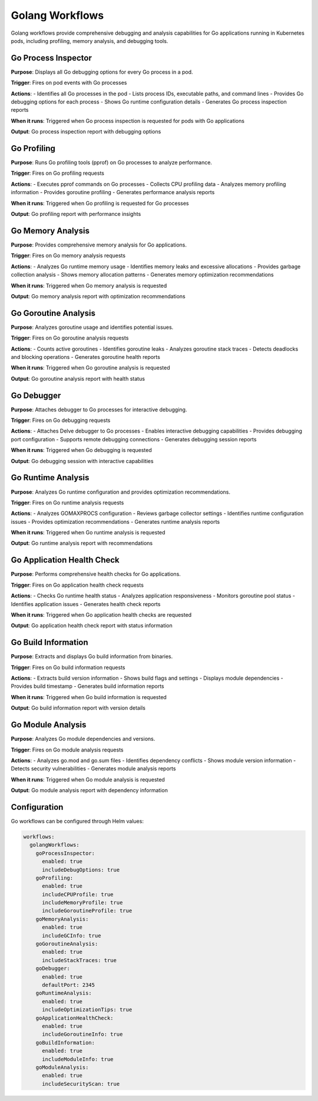 Golang Workflows
===============

Golang workflows provide comprehensive debugging and analysis capabilities for Go applications running in Kubernetes pods, including profiling, memory analysis, and debugging tools.

Go Process Inspector
------------------

**Purpose**: Displays all Go debugging options for every Go process in a pod.

**Trigger**: Fires on pod events with Go processes

**Actions**:
- Identifies all Go processes in the pod
- Lists process IDs, executable paths, and command lines
- Provides Go debugging options for each process
- Shows Go runtime configuration details
- Generates Go process inspection reports

**When it runs**: Triggered when Go process inspection is requested for pods with Go applications

**Output**: Go process inspection report with debugging options

Go Profiling
-----------

**Purpose**: Runs Go profiling tools (pprof) on Go processes to analyze performance.

**Trigger**: Fires on Go profiling requests

**Actions**:
- Executes pprof commands on Go processes
- Collects CPU profiling data
- Analyzes memory profiling information
- Provides goroutine profiling
- Generates performance analysis reports

**When it runs**: Triggered when Go profiling is requested for Go processes

**Output**: Go profiling report with performance insights

Go Memory Analysis
-----------------

**Purpose**: Provides comprehensive memory analysis for Go applications.

**Trigger**: Fires on Go memory analysis requests

**Actions**:
- Analyzes Go runtime memory usage
- Identifies memory leaks and excessive allocations
- Provides garbage collection analysis
- Shows memory allocation patterns
- Generates memory optimization recommendations

**When it runs**: Triggered when Go memory analysis is requested

**Output**: Go memory analysis report with optimization recommendations

Go Goroutine Analysis
--------------------

**Purpose**: Analyzes goroutine usage and identifies potential issues.

**Trigger**: Fires on Go goroutine analysis requests

**Actions**:
- Counts active goroutines
- Identifies goroutine leaks
- Analyzes goroutine stack traces
- Detects deadlocks and blocking operations
- Generates goroutine health reports

**When it runs**: Triggered when Go goroutine analysis is requested

**Output**: Go goroutine analysis report with health status

Go Debugger
----------

**Purpose**: Attaches debugger to Go processes for interactive debugging.

**Trigger**: Fires on Go debugging requests

**Actions**:
- Attaches Delve debugger to Go processes
- Enables interactive debugging capabilities
- Provides debugging port configuration
- Supports remote debugging connections
- Generates debugging session reports

**When it runs**: Triggered when Go debugging is requested

**Output**: Go debugging session with interactive capabilities

Go Runtime Analysis
-----------------

**Purpose**: Analyzes Go runtime configuration and provides optimization recommendations.

**Trigger**: Fires on Go runtime analysis requests

**Actions**:
- Analyzes GOMAXPROCS configuration
- Reviews garbage collector settings
- Identifies runtime configuration issues
- Provides optimization recommendations
- Generates runtime analysis reports

**When it runs**: Triggered when Go runtime analysis is requested

**Output**: Go runtime analysis report with recommendations

Go Application Health Check
-------------------------

**Purpose**: Performs comprehensive health checks for Go applications.

**Trigger**: Fires on Go application health check requests

**Actions**:
- Checks Go runtime health status
- Analyzes application responsiveness
- Monitors goroutine pool status
- Identifies application issues
- Generates health check reports

**When it runs**: Triggered when Go application health checks are requested

**Output**: Go application health check report with status information

Go Build Information
-------------------

**Purpose**: Extracts and displays Go build information from binaries.

**Trigger**: Fires on Go build information requests

**Actions**:
- Extracts build version information
- Shows build flags and settings
- Displays module dependencies
- Provides build timestamp
- Generates build information reports

**When it runs**: Triggered when Go build information is requested

**Output**: Go build information report with version details

Go Module Analysis
-----------------

**Purpose**: Analyzes Go module dependencies and versions.

**Trigger**: Fires on Go module analysis requests

**Actions**:
- Analyzes go.mod and go.sum files
- Identifies dependency conflicts
- Shows module version information
- Detects security vulnerabilities
- Generates module analysis reports

**When it runs**: Triggered when Go module analysis is requested

**Output**: Go module analysis report with dependency information

Configuration
-------------

Go workflows can be configured through Helm values:

.. code-block:: yaml

   workflows:
     golangWorkflows:
       goProcessInspector:
         enabled: true
         includeDebugOptions: true
       goProfiling:
         enabled: true
         includeCPUProfile: true
         includeMemoryProfile: true
         includeGoroutineProfile: true
       goMemoryAnalysis:
         enabled: true
         includeGCInfo: true
       goGoroutineAnalysis:
         enabled: true
         includeStackTraces: true
       goDebugger:
         enabled: true
         defaultPort: 2345
       goRuntimeAnalysis:
         enabled: true
         includeOptimizationTips: true
       goApplicationHealthCheck:
         enabled: true
         includeGoroutineInfo: true
       goBuildInformation:
         enabled: true
         includeModuleInfo: true
       goModuleAnalysis:
         enabled: true
         includeSecurityScan: true 
